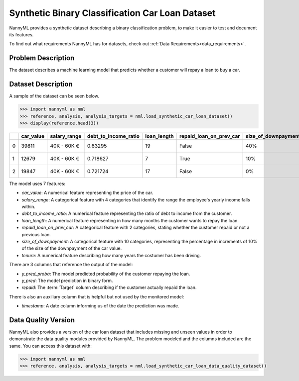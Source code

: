 .. _dataset-synthetic-binary-car-loan:

================================================
Synthetic Binary Classification Car Loan Dataset
================================================

NannyML provides a synthetic dataset describing a binary classification problem,
to make it easier to test and document its features.

To find out what requirements NannyML has for datasets, check out :ref:`Data Requirements<data_requirements>`.

Problem Description
===================

The dataset describes a machine learning model that predicts whether a customer
will repay a loan to buy a car.

Dataset Description
===================

A sample of the dataset can be seen below.

.. code-block:: python

    >>> import nannyml as nml
    >>> reference, analysis, analysis_targets = nml.load_synthetic_car_loan_dataset()
    >>> display(reference.head(3))


+----+-------------+----------------+------------------------+---------------+---------------------------+-----------------------+-----------------+----------------+----------+----------+-------------------------+
|    |   car_value | salary_range   |   debt_to_income_ratio |   loan_length | repaid_loan_on_prev_car   | size_of_downpayment   |   driver_tenure |   y_pred_proba |   y_pred |   repaid | timestamp               |
+====+=============+================+========================+===============+===========================+=======================+=================+================+==========+==========+=========================+
|  0 |       39811 | 40K - 60K €    |               0.63295  |            19 | False                     | 40%                   |        0.212653 |           0.99 |        1 |        1 | 2018-01-01 00:00:00.000 |
+----+-------------+----------------+------------------------+---------------+---------------------------+-----------------------+-----------------+----------------+----------+----------+-------------------------+
|  1 |       12679 | 40K - 60K €    |               0.718627 |             7 | True                      | 10%                   |        4.92755  |           0.07 |        0 |        0 | 2018-01-01 00:08:43.152 |
+----+-------------+----------------+------------------------+---------------+---------------------------+-----------------------+-----------------+----------------+----------+----------+-------------------------+
|  2 |       19847 | 40K - 60K €    |               0.721724 |            17 | False                     | 0%                    |        0.520817 |           1    |        1 |        1 | 2018-01-01 00:17:26.304 |
+----+-------------+----------------+------------------------+---------------+---------------------------+-----------------------+-----------------+----------------+----------+----------+-------------------------+

The model uses 7 features:

- `car_value`: A numerical feature representing the price of the car.

- `salary_range`: A categorical feature with 4 categories that identify the range
  the employee's yearly income falls within.

- `debt_to_income_ratio`: A numerical feature representing the ratio of debt to income from the customer.

- `loan_length`: A numerical feature representing in how many months the customer wants to repay the loan.

- `repaid_loan_on_prev_car`: A categorical feature with 2 categories, stating whether the customer
  repaid or not a previous loan.

- `size_of_downpayment`: A categorical feature with 10 categories, representing the percentage in increments of 10%
  of the size of the downpayment of the car value.

- `tenure`: A numerical feature describing how many years the costumer has been driving.


There are 3 columns that reference the output of the model:

- `y_pred_proba`: The model predicted probability of the customer repaying the loan.
- `y_pred`: The model prediction in binary form.
- `repaid`: The :term:`Target` column describing if the customer actually repaid the loan.


There is also an auxiliary column that is helpful but not used by the monitored model:

- `timestamp`: A date column informing us of the date the prediction was made.


Data Quality Version
======================

NannyML also provides a version of the car loan dataset that includes missing and unseen values in order to
demonstrate the data quality modules provided by NannyML. The problem modeled and the columns included are the
same. You can access this dataset with:

.. code-block:: python

    >>> import nannyml as nml
    >>> reference, analysis, analysis_targets = nml.load_synthetic_car_loan_data_quality_dataset()

